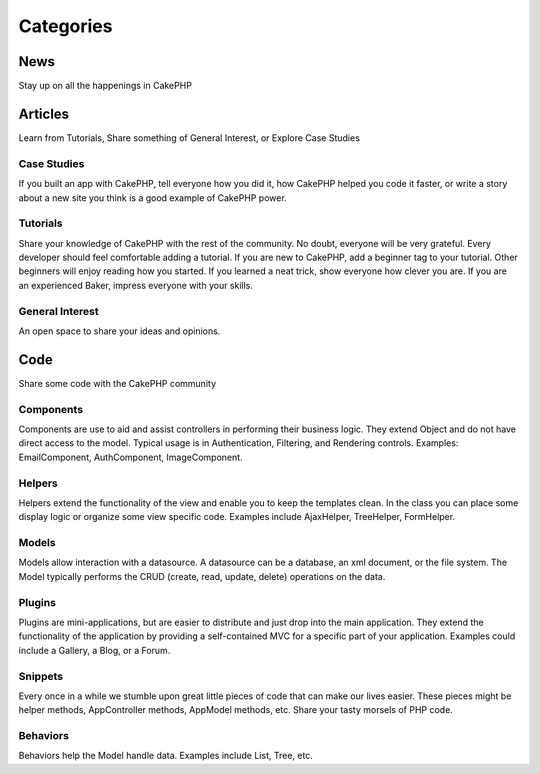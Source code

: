 Categories
##########

News
====

Stay up on all the happenings in CakePHP

Articles
========

Learn from Tutorials, Share something of General Interest, or Explore Case Studies

Case Studies
------------

If you built an app with CakePHP, tell everyone how you did it, how CakePHP helped you code it faster, or write a story about a new site you think is a good example of CakePHP power.

Tutorials
---------

Share your knowledge of CakePHP with the rest of the community. No doubt, everyone will be very grateful. Every developer should feel comfortable adding a tutorial. If you are new to CakePHP, add a beginner tag to your tutorial. Other beginners will enjoy reading how you started. If you learned a neat trick, show everyone how clever you are. If you are an experienced Baker, impress everyone with your skills.

General Interest
----------------
An open space to share your ideas and opinions.

Code
====

Share some code with the CakePHP community

Components
----------

Components are use to aid and assist controllers in performing their business logic. They extend Object and do not have direct access to the model. Typical usage is in Authentication, Filtering, and Rendering controls. Examples: EmailComponent, AuthComponent, ImageComponent.

Helpers
-------

Helpers extend the functionality of the view and enable you to keep the templates clean. In the class you can place some display logic or organize some view specific code. Examples include AjaxHelper, TreeHelper, FormHelper.

Models
------

Models allow interaction with a datasource. A datasource can be a database, an xml document, or the file system. The Model typically performs the CRUD (create, read, update, delete) operations on the data.

Plugins
-------

Plugins are mini-applications, but are easier to distribute and just drop into the main application. They extend the functionality of the application by providing a self-contained MVC for a specific part of your application. Examples could include a Gallery, a Blog, or a Forum.

Snippets
--------

Every once in a while we stumble upon great little pieces of code that can make our lives easier. These pieces might be helper methods, AppController methods, AppModel methods, etc. Share your tasty morsels of PHP code.

Behaviors
---------

Behaviors help the Model handle data. Examples include List, Tree, etc.


.. meta::
    :title lang=en: Contents
    :keywords lang=en: core libraries,ref search,shells,deployment,appendices,glossary,models
